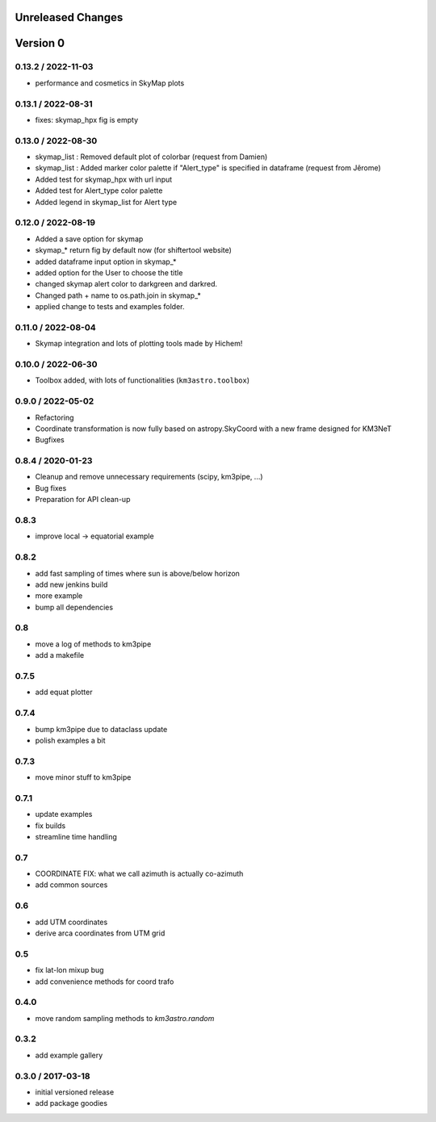 Unreleased Changes
------------------

Version 0
---------

0.13.2 / 2022-11-03
~~~~~~~~~~~~~~~~~~~
* performance and cosmetics in SkyMap plots

0.13.1 / 2022-08-31
~~~~~~~~~~~~~~~~~~~
* fixes: skymap_hpx fig is empty

0.13.0 / 2022-08-30
~~~~~~~~~~~~~~~~~~~
* skymap_list : Removed default plot of colorbar (request from Damien)
* skymap_list : Added marker color palette if "Alert_type" is specified in dataframe (request from Jêrome)
* Added test for skymap_hpx with url input
* Added test for Alert_type color palette
* Added legend in skymap_list for Alert type

0.12.0 / 2022-08-19
~~~~~~~~~~~~~~~~~~~
* Added a save option for skymap
* skymap_* return fig by default now (for shiftertool website)
* added dataframe input option in skymap_*
* added option for the User to choose the title
* changed skymap alert color to darkgreen and darkred.
* Changed path + name to os.path.join in skymap_*
* applied change to tests and examples folder.


0.11.0 / 2022-08-04
~~~~~~~~~~~~~~~~~~~
* Skymap integration and lots of plotting tools made by Hichem!

0.10.0 / 2022-06-30
~~~~~~~~~~~~~~~~~~~
* Toolbox added, with lots of functionalities (``km3astro.toolbox``)

0.9.0 / 2022-05-02
~~~~~~~~~~~~~~~~~~
* Refactoring
* Coordinate transformation is now fully based on astropy.SkyCoord with
  a new frame designed for KM3NeT
* Bugfixes

0.8.4 / 2020-01-23
~~~~~~~~~~~~~~~~~~
* Cleanup and remove unnecessary requirements (scipy, km3pipe, ...)
* Bug fixes
* Preparation for API clean-up

0.8.3
~~~~~
* improve local -> equatorial example

0.8.2
~~~~~
* add fast sampling of times where sun is above/below horizon
* add new jenkins build
* more example
* bump all dependencies

0.8
~~~
* move a log of methods to km3pipe
* add a makefile

0.7.5
~~~~~
* add equat plotter

0.7.4
~~~~~
* bump km3pipe due to dataclass update
* polish examples a bit

0.7.3
~~~~~
* move minor stuff to km3pipe

0.7.1
~~~~~
* update examples
* fix builds
* streamline time handling

0.7
~~~
* COORDINATE FIX: what we call azimuth is actually co-azimuth
* add common sources

0.6
~~~
* add UTM coordinates
* derive arca coordinates from UTM grid

0.5
~~~
* fix lat-lon mixup bug
* add convenience methods for coord trafo

0.4.0
~~~~~
* move random sampling methods to `km3astro.random`

0.3.2
~~~~~
* add example gallery

0.3.0 / 2017-03-18
~~~~~~~~~~~~~~~~~~
* initial versioned release
* add package goodies
